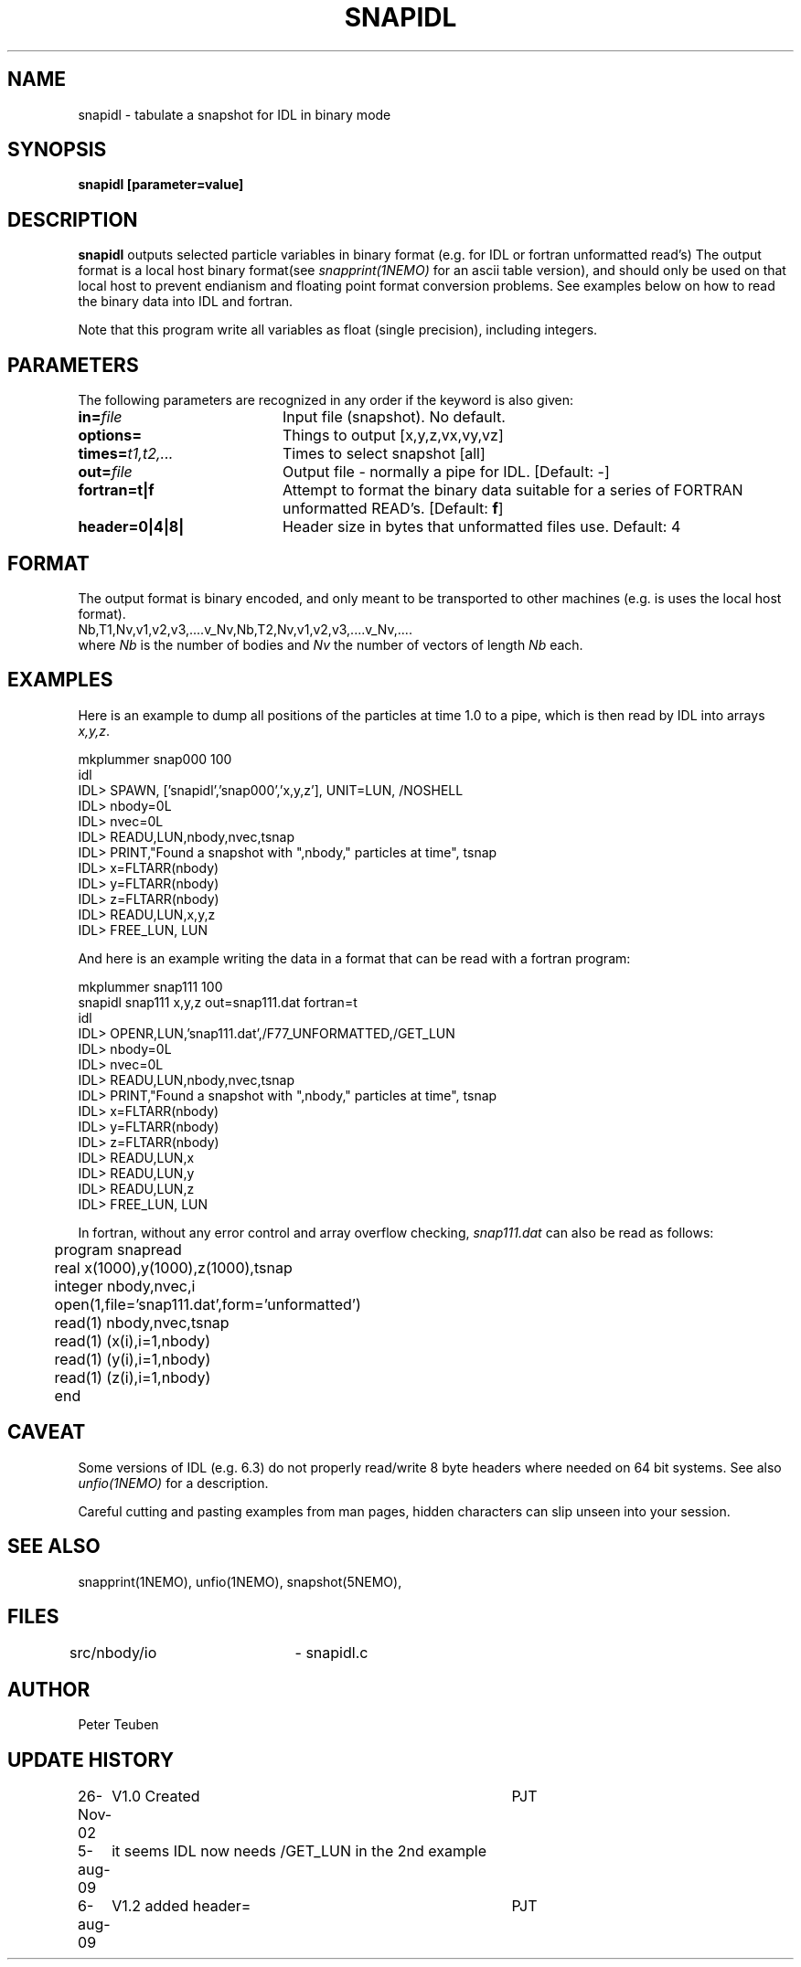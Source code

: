 .TH SNAPIDL 1NEMO "6 August 2009"
.SH NAME
snapidl \- tabulate a snapshot for IDL in binary mode
.SH SYNOPSIS
\fBsnapidl\fB [parameter=value]
.SH DESCRIPTION
\fBsnapidl\fP outputs selected particle variables in binary
format (e.g. for IDL or fortran unformatted read's)
The output format is a local host
binary  format(see \fIsnapprint(1NEMO)\fP for an ascii table
version), and should only be used on that local host to
prevent endianism and floating point format
conversion problems. See examples below on how to read the binary
data into IDL and fortran.
.PP
Note that this program write all variables as float (single precision),
including integers.
.SH PARAMETERS
The following parameters are recognized in any order if the keyword
is also given:
.TP 20
\fBin=\fP\fIfile\fP
Input file (snapshot). No default.
.TP
\fBoptions=\fP
Things to output [x,y,z,vx,vy,vz]    
.TP
\fBtimes=\fP\fIt1,t2,...\fP
Times to select snapshot [all]   
.TP
\fBout=\fP\fIfile\fP
Output file - normally a pipe for IDL.
[Default: -]
.TP
\fBfortran=t|f\fP
Attempt to format the binary data suitable for
a series of FORTRAN unformatted READ's. 
[Default: \fBf\fP]
.TP
\fBheader=0|4|8|\fP
Header size in bytes that unformatted files use. Default: 4
.SH FORMAT
The output format is binary encoded, and only meant to
be transported to other machines (e.g. is uses the
local host format).
.nf
Nb,T1,Nv,v1,v2,v3,....v_Nv,Nb,T2,Nv,v1,v2,v3,....v_Nv,....
.fi
where \fINb\fP is the number of bodies and \fINv\fP the number of vectors
of length \fINb\fP each.

.SH EXAMPLES
Here is an example to dump all positions of the particles at time 1.0
to a pipe, which is then read by IDL into arrays \fIx,y,z\fP.
.nf

mkplummer snap000 100
idl
IDL> SPAWN, ['snapidl','snap000','x,y,z'], UNIT=LUN, /NOSHELL
IDL> nbody=0L
IDL> nvec=0L 
IDL> READU,LUN,nbody,nvec,tsnap
IDL> PRINT,"Found a snapshot with ",nbody," particles at time", tsnap
IDL> x=FLTARR(nbody)
IDL> y=FLTARR(nbody)
IDL> z=FLTARR(nbody)
IDL> READU,LUN,x,y,z
IDL> FREE_LUN, LUN
.fi

And here is an example writing the data in a format that can be read with
a fortran program:
.nf

mkplummer snap111 100 
snapidl snap111 x,y,z out=snap111.dat fortran=t
idl
IDL> OPENR,LUN,'snap111.dat',/F77_UNFORMATTED,/GET_LUN
IDL> nbody=0L
IDL> nvec=0L 
IDL> READU,LUN,nbody,nvec,tsnap
IDL> PRINT,"Found a snapshot with ",nbody," particles at time", tsnap
IDL> x=FLTARR(nbody)
IDL> y=FLTARR(nbody)
IDL> z=FLTARR(nbody)
IDL> READU,LUN,x
IDL> READU,LUN,y
IDL> READU,LUN,z
IDL> FREE_LUN, LUN

.fi
In fortran, without any error control and array overflow checking,
\fIsnap111.dat\fP can also be read as follows:
.nf

	program snapread
	real x(1000),y(1000),z(1000),tsnap
	integer nbody,nvec,i
	open(1,file='snap111.dat',form='unformatted')
	read(1) nbody,nvec,tsnap
	read(1) (x(i),i=1,nbody)
	read(1) (y(i),i=1,nbody)
	read(1) (z(i),i=1,nbody)
	end

.fi
.SH CAVEAT
Some versions of IDL (e.g. 6.3) do not properly read/write 8 byte headers
where needed on 64 bit systems. See also \fIunfio(1NEMO)\fP for a description.
.PP
Careful cutting and pasting examples from man pages, hidden characters can 
slip unseen into your session.
.SH SEE ALSO
snapprint(1NEMO), unfio(1NEMO), snapshot(5NEMO), 
.SH FILES
src/nbody/io	- snapidl.c
.SH AUTHOR
Peter Teuben
.SH UPDATE HISTORY
.nf
.ta +1.0i +4.0i
26-Nov-02	V1.0 Created	PJT
5-aug-09	it seems IDL now needs /GET_LUN in the 2nd example
6-aug-09	V1.2 added header=	PJT
.fi
